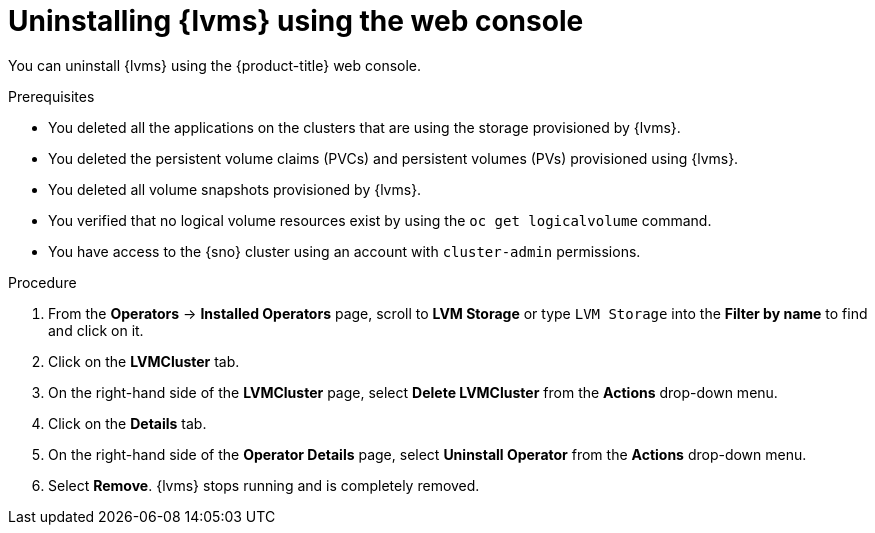 // Module included in the following assemblies:
//
// storage/persistent_storage/persistent_storage_local/persistent-storage-using-lvms.adoc

:_mod-docs-content-type: PROCEDURE
[id="lvms-unstalling-lvms-with-web-console_{context}"]
= Uninstalling {lvms} using the web console

You can uninstall {lvms} using the {product-title} web console.

.Prerequisites

* You deleted all the applications on the clusters that are using the storage provisioned by {lvms}.
* You deleted the persistent volume claims (PVCs) and persistent volumes (PVs) provisioned using {lvms}.
* You deleted all volume snapshots provisioned by {lvms}.
* You verified that no logical volume resources exist by using the `oc get logicalvolume` command.
* You have access to the {sno} cluster using an account with `cluster-admin` permissions.

.Procedure

. From the *Operators* → *Installed Operators* page, scroll to *LVM Storage* or type `LVM Storage` into the *Filter by name* to find and click on it.
. Click on the *LVMCluster* tab.
. On the right-hand side of the *LVMCluster* page, select *Delete LVMCluster* from the *Actions* drop-down menu.
. Click on the *Details* tab.
. On the right-hand side of the *Operator Details* page, select *Uninstall Operator* from the *Actions* drop-down menu.
. Select *Remove*. {lvms} stops running and is completely removed.